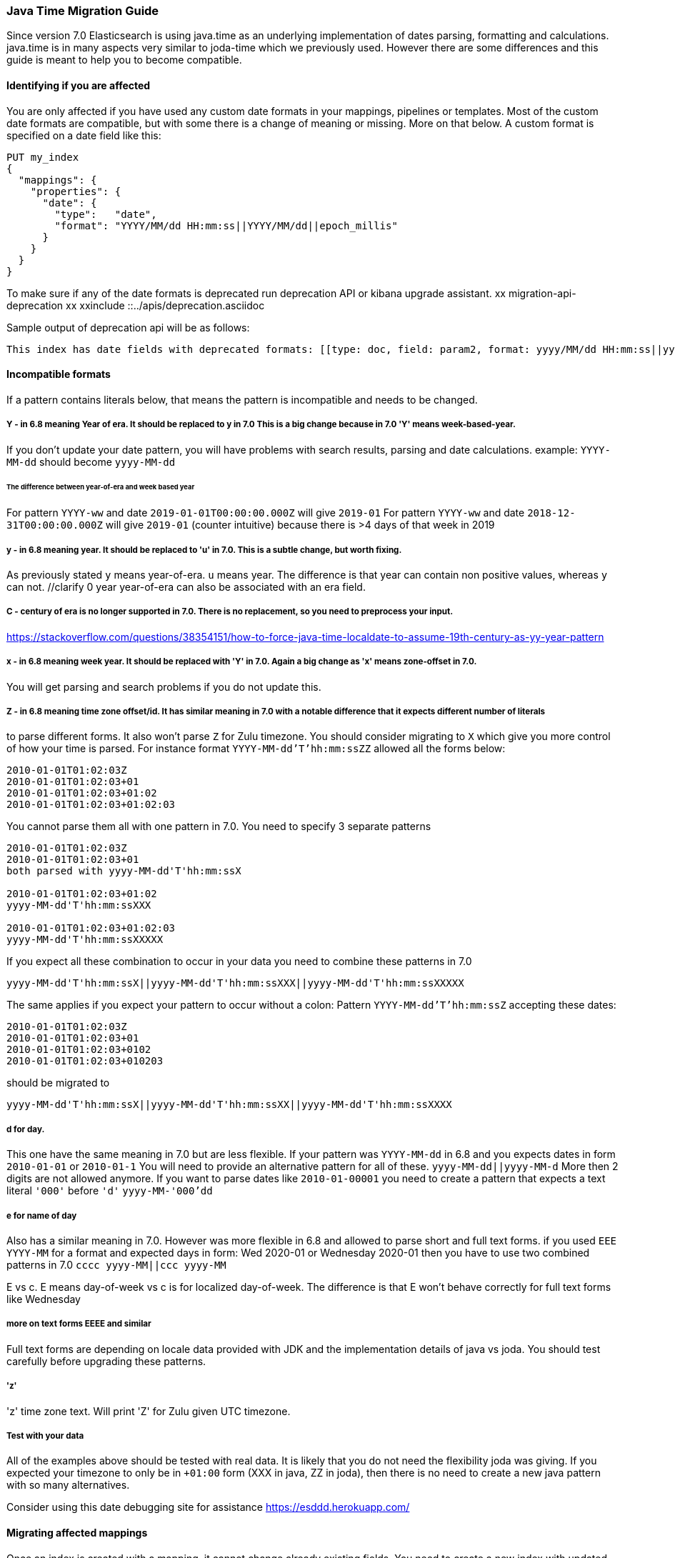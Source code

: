 [[migrate_to_java_time]]
=== Java Time Migration Guide

Since version 7.0 Elasticsearch is using java.time as an underlying implementation of dates parsing, formatting and calculations.
java.time is in many aspects very similar to joda-time which we previously used. However there are some differences and this guide is meant to
help you to become compatible.

==== Identifying if you are affected
You are only affected if you have used any custom date formats in your mappings, pipelines or templates.
Most of the custom date formats are compatible, but with some there is a change of meaning or missing. More on that below.
A custom format is specified on a date field like this:
[source,console]
--------------------------------------------------
PUT my_index
{
  "mappings": {
    "properties": {
      "date": {
        "type":   "date",
        "format": "YYYY/MM/dd HH:mm:ss||YYYY/MM/dd||epoch_millis"
      }
    }
  }
}
--------------------------------------------------

To make sure if any of the date formats is deprecated run deprecation API or kibana upgrade assistant.
//todo fix this
xx migration-api-deprecation xx
xxinclude ::../apis/deprecation.asciidoc

Sample output of deprecation api will be as follows:
[source,text]
--------------------------------------------------
This index has date fields with deprecated formats: [[type: doc, field: param2, format: yyyy/MM/dd HH:mm:ss||yyyy/MM/dd||epoch_millis, suggestion: 'y' year should be replaced with 'u'. Use 'y' for year-of-era.]]. Prefix your date format with '8' to use the new specifier.
--------------------------------------------------


==== Incompatible formats
If a pattern contains literals below, that means the pattern is incompatible and needs to be changed.

===== Y - in 6.8 meaning Year of era. It should be replaced to y in 7.0 This is a big change because in 7.0 'Y' means week-based-year.
If you don't update your date pattern, you will have problems with search results, parsing and date calculations.
example:
`YYYY-MM-dd` should become `yyyy-MM-dd`

====== The difference between year-of-era and week based year
For pattern `YYYY-ww` and date `2019-01-01T00:00:00.000Z`  will give `2019-01`
For pattern `YYYY-ww` and date `2018-12-31T00:00:00.000Z`  will give `2019-01` (counter intuitive) because there is >4 days of that week in 2019

===== y - in 6.8 meaning year. It should be replaced to 'u' in 7.0. This is a subtle change, but worth fixing.
As previously stated `y` means year-of-era. `u` means year. The difference is that year can contain non positive values, whereas `y` can not. //clarify 0 year
year-of-era can also be associated with an era field.

===== C - century of era is no longer supported in 7.0. There is no replacement, so you need to preprocess your input.
https://stackoverflow.com/questions/38354151/how-to-force-java-time-localdate-to-assume-19th-century-as-yy-year-pattern

===== x - in 6.8 meaning week year. It should be replaced with 'Y' in 7.0. Again a big change as 'x' means zone-offset in 7.0.
You will get parsing and search problems if you do not update this.

===== Z - in 6.8 meaning time zone offset/id. It has similar meaning in 7.0 with a notable difference that it expects different number of literals
to parse different forms.
It also won't parse `Z` for Zulu timezone. You should consider migrating to `X` which give you more control of how your time is parsed.
For instance format `YYYY-MM-dd'T'hh:mm:ssZZ` allowed all the forms below:

```
2010-01-01T01:02:03Z
2010-01-01T01:02:03+01
2010-01-01T01:02:03+01:02
2010-01-01T01:02:03+01:02:03
```


You cannot parse them all with one pattern in 7.0. You need to specify 3 separate patterns
```
2010-01-01T01:02:03Z
2010-01-01T01:02:03+01
both parsed with yyyy-MM-dd'T'hh:mm:ssX

2010-01-01T01:02:03+01:02
yyyy-MM-dd'T'hh:mm:ssXXX

2010-01-01T01:02:03+01:02:03
yyyy-MM-dd'T'hh:mm:ssXXXXX
```


If you expect all these combination to occur in your data you need to combine these patterns in 7.0
[source,txt]
--------------------------------------------------
yyyy-MM-dd'T'hh:mm:ssX||yyyy-MM-dd'T'hh:mm:ssXXX||yyyy-MM-dd'T'hh:mm:ssXXXXX
--------------------------------------------------


The same applies if you expect your pattern to occur without a colon:
Pattern `YYYY-MM-dd'T'hh:mm:ssZ` accepting these dates:
```
2010-01-01T01:02:03Z
2010-01-01T01:02:03+01
2010-01-01T01:02:03+0102
2010-01-01T01:02:03+010203
```
should be migrated to
[source,txt]
--------------------------------------------------
yyyy-MM-dd'T'hh:mm:ssX||yyyy-MM-dd'T'hh:mm:ssXX||yyyy-MM-dd'T'hh:mm:ssXXXX
--------------------------------------------------

===== d for day.
This one have the same meaning in 7.0 but are less flexible.
If your pattern was `YYYY-MM-dd` in 6.8 and you expects dates in form
`2010-01-01` or `2010-01-1`
You will need to provide an alternative pattern for all of these.
`yyyy-MM-dd||yyyy-MM-d`
More then 2 digits are not allowed anymore. If you want to parse dates like `2010-01-00001` you need to create a pattern that expects a text literal `'000'` before `'d'`
`yyyy-MM-'000'dd`

===== e for name of day
Also has a similar meaning in 7.0. However was more flexible in 6.8 and allowed to parse short and full text forms.
if you used `EEE YYYY-MM` for a format and expected days in form:
Wed 2020-01 or Wednesday 2020-01
then you have to use two combined patterns in 7.0
`cccc yyyy-MM||ccc yyyy-MM`

E vs c. E means day-of-week vs c is for localized day-of-week. The difference is that E won't behave correctly for full text forms like Wednesday

===== more on text forms EEEE and similar
Full text forms are depending on locale data provided with JDK and the implementation details of java vs joda. You should test carefully before upgrading these patterns.

===== 'z'
'z' time zone text. Will print 'Z' for Zulu given UTC timezone.


===== Test with your data
All of the examples above should be tested with real data. It is likely that you do not need the flexibility joda was giving.
If you expected your timezone to only be in `+01:00` form (XXX in java, ZZ in joda),
then there is no need to create a new java pattern with so many alternatives.

Consider using this date debugging site for assistance https://esddd.herokuapp.com/

==== Migrating affected mappings
Once an index is created with a mapping, it cannot change already existing fields. You need to create a new index with updated mapping
and reindex your data to it.
You can however update your pipelines or templates. Remember to look for templates you use with tools outside ES.
If you specified a custom date format there, then you need to update it too.

===== Example migration procedure
Let's assume that you have an index with a date field and custom format
////
[source,console]
--------------------------------------------------
PUT my_index_1
{
    "mappings" : {
      "properties" : {
         "datetime": {
           "type": "date",
           "format": "yyyy/MM/dd HH:mm:ss||yyyy/MM/dd||epoch_millis"
         }
      }
    }
}
--------------------------------------------------


[source,console]
--------------------------------------------------
GET my_index_1/_mapping
--------------------------------------------------
// TEST[continued]

[source,js]
--------------------------------------------------
{
  "my_index_1" : {
    "mappings" : {
      "properties" : {
         "datetime": {
           "type": "date",
           "format": "yyyy/MM/dd HH:mm:ss||yyyy/MM/dd||epoch_millis"
         }
      }
    }
  }
}
--------------------------------------------------
// NOTCONSOLE


* Create my_index_2 with mappings changed with the format set to 8uuuu/MM/dd HH:mm:ss||uuuu/MM/dd||epoch_millis

[source,console]
--------------------------------------------------
PUT my_index_2
{
  "mappings": {
    "properties": {
      "datetime": {
        "type": "date",
        "format": "8uuuu/MM/dd HH:mm:ss||uuuu/MM/dd||epoch_millis"
      }
    }
  }
}
--------------------------------------------------
// TEST[continued]

* Reindex the deprecated format index to new_index_1

[source,console]
--------------------------------------------------
POST _reindex
{
  "source": {
    "index": "my_index_1"
  },
  "dest": {
    "index": "my_index_2"
  }
}
--------------------------------------------------
// TEST[continued]

* If you were using aliases, update them to a new index

[source,console]
--------------------------------------------------
POST /_aliases
{
    "actions" : [
        { "remove" : { "index" : "my_index_1", "alias" : "my_index" } },
        { "add" : { "index" : "my_index_2", "alias" : "my_index" } }
    ]
}
--------------------------------------------------
// TEST[continued]

===== Update before upgrading to ES7.
* update pipeline
If your pipelines were using a joda style patterns, they also have to be updated. There is no need to create a new pipeline.
Just update the already existing one.

[source,console]
--------------------------------------------------
PUT _ingest/pipeline/mypipeline
{
  "description": "Pipeline for routing data to specific index",
  "processors": [
    {
      "date": {
        "field": "createdTime",
        "formats": [
         "8uuuu-w"
        ]
      },
      "date_index_name": {
        "field": "@timestamp",
        "date_rounding": "d",
        "index_name_prefix": "x-",
        "index_name_format": "8uuuu-w"
      }
    }
  ]
}
--------------------------------------------------


* upgrade template
If your template was using joda date pattern it also should be updated before upgrading to ES7.

[source,console]
--------------------------------------------------
PUT _template/template_1
{
  "index_patterns": [
    "te*",
    "bar*"
  ],
  "settings": {
    "number_of_shards": 1
  },
  "mappings": {
    "_source": {
      "enabled": false
    },
    "properties": {
      "host_name": {
        "type": "keyword"
      },
      "created_at": {
        "type": "date",
        "format": "8EEE MMM dd HH:mm:ss Z yyyy"
      }
    }
  }
}
--------------------------------------------------

////

[source,console]
--------------------------------------------------
DELETE /_template/template_1
--------------------------------------------------
// TEST[continued]
* Upgrade to 7.x

===== External templates
Revisit other templates from elastic stack where you used a custom date pattern.
